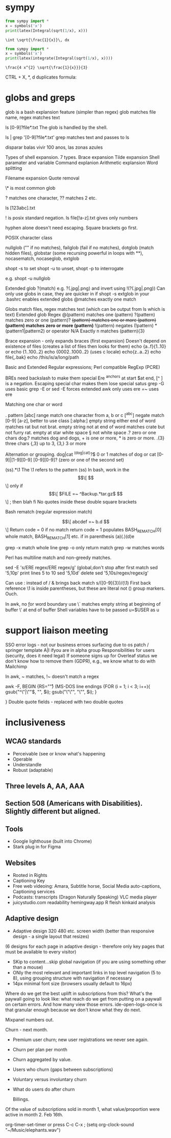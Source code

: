 
* sympy

#+NAME: pytest
#+BEGIN_SRC python :results output
  from sympy import *
  x = symbols('x')
  print(latex(Integral(sqrt(1/x), x)))
#+END_SRC

#+RESULTS: pytest
: \int \sqrt{\frac{1}{x}}\, dx


#+NAME: pytest2
#+BEGIN_SRC python :results output
  from sympy import *
  x = symbols('x')
  print(latex(integrate(Integral(sqrt(1/x), x))))
#+END_SRC

#+RESULTS: pytest2
: \frac{4 x^{2} \sqrt{\frac{1}{x}}}{3}


\begin{displaymath}
\frac{4 x^{2} \sqrt{\frac{1}{x}}}{3}
\end{displaymath}

CTRL + X, *, d duplicates formula:

\begin{displaymath}
\frac{4 x^{2} \sqrt{\frac{1}{x}}}{3}
\end{displaymath}


\begin{displaymath}
\frac{4 x^{2} \sqrt{\frac{1}{x}}}{3}
\end{displaymath}



* globs and greps

glob is a bash explansion feature (simpler than regex) glob matches file name, regex matches text

ls [0-9]?file*.txt   The glob is handled by the shell.

ls | grep '[0-9]?file*.txt' grep matches text and passes to ls


disparar balas
vivir 100 anos, las zonas azules

Types of shell expansion. 7 types.
Brace expansion
Tilde expansion
Shell paramater and variable
Command explanion
Arithmetic explansion
Word splitting

Filename expansion
Quote removal

\* is most common glob

? matches one character, ?? matches 2 etc.  

ls [123abc].txt

! is posix standard negation. ls file[!a-z].txt gives only numbers

hyphen alone doesn't need escaping.  Square brackets go first.

POSIX character class

nullglob ("" if no matches), failglob (fail if no matches), dotglob (match hidden files),
globstar (some recursing powerful in loops with **), nocasematch, nocaseglob, extglob

shopt -s to set shopt -u to unset, shopt -p to interrogate

e.g. shopt -u nullglob

Extended glob ?(match) e.g. ?(.jpg|.png) and invert using !(?(.jpg|.png))
Can only use globs in case, they are quicker in if
shopt -s extglob in your .bashrc enables extended globs
@matches exactly one match

Globs match files, regex matches text (which can be output from ls which is text)
Extended glob           Regex
@(pattern) matches one  (pattern)
?(pattern) matches zero or one (pattern)?
+(pattern) matches one or more (pattern)+
*(pattern) matches zero or more (pattern)*
!(pattern) negates (!pattern)
*(pattern1|pattern2) or operator
N/A         Exactly n matches           (pattern){3}

Brace expansion - only expands braces (first expansion)
Doesn't depend on existence of files (creates a list of files then looks for them)
echo {a..f}{1..10}
or echo {1..100..2}  echo {0002..1000..2} (uses c locale) echo{z..a..2}
echo file{,.bak}   echo /this/is/a/long/path

Basic and Extended Regular expressions; Perl compatible RegExp (PCRE)

BREs need backslash to make them special
Ere ^anchors at start $at end, [^ ] is a negation. Escaping special char makes them lose special satus
grep -G uses basic
grep -E or
sed -E forces extended
awk only uses ere
[[ =~ ]] uses ere

 Matching one char or word

 . pattern
 [abc] range match one character from a, b or c
[^abc] negate match
[0-9] [a-z], better to use class [:alpha:]
\b empty string either end of word \brat \b matches rat but not brat.
\B empty string not at end of word
\Brat\B matches crate but not furry rat.
\w empty at star
\s white space \S not white space
.? zero or one chars  dog.? matches dog and dogs, + is one or more, * is zero or more.
.{3} three chars  {,3} up to 3, {3,} 3 or more

Alternation or grouping. dog|cat
^(dog|cat)?$  0 or 1 matches of dog or cat
[0-9]|[1-9][0-9]
[0-9][0-9]? (zero or one of the second set)

(ss).*\1  The \1 refers to the pattern (ss)
In bash, work in the  \[\[ \]\] only
if \[\[ $FILE =~ ^Backup.*tar.gz$ \]\] ; then blah fi
No quotes inside these double square brackets

Bash rematch (regular expression match)

\[\[ abcdef =~ b.d \]\]
Return code = 0 if no match return code = 1
populates BASH_REMATCH[0] whole match, BASH_REMATCH[1] etc.  if in parenthesis (a)(.)(d)e

grep -x match whole line
grep -o only return match
grep -w matches words

Perl has multiline match and non-greedy matches.

sed -E 's/ERE regex/ERE regex/g' (global,don't stop after first match
sed '5,10p' print lines 5 to 10
sed '5,10d' delete
sed '5,10s/regex/regex/g'

Can use : instead of /   & brings back match s/([0-9]{3})/(\1)
First back reference \1 is inside parentheses, but these are literal not () group markers. Ouch.

In awk, no \b for word boundary use \y
\` matches empty string at beginning of buffer \' at end of buffer
Shell variables have to be passed u=$USER as u


* support liaison meeting

SSO error logs - not our business
erroes surfacing due to os patch / springer template
A|I ifyou are in alpha group
Responsibilities for users (security, does it need legal)
If someone signs up for Overleaf status we don't know how to remove them (GDPR), e.g., we know what to do with Mailchimp

In awk, ~ matches, !~ doesn't match a regex

awk -F,
BEGIN {RS="\r"} (MS-DOS line endings
{FOR (i = 1; i < 3; i++){
gsub("^\"|\""$, "", $i);
gsub("\"\"", "\"", $i);
}

}
Double quote fields - replaced with two double quotes

* inclusiveness

** WCAG standards

- Perceivable (see or know what's happening
- Operable
- Understandle
- Robust (adaptable)

** Three levels A, AA, AAA
** Section 508 (Americans with Disabilities). Slightly different but aligned.

** Tools
- Google lighthouse (built into Chrome)
- Stark plug in for Figma

** Websites

- Rooted in Rights
- Captioning Key
- Free web videoing: Amara, Subtitle horse, Social Media auto-captions, Captioning services
- Podcasts: transcripts (Dragon Naturally Speaking) VLC media player
- juicystudio.com readability  hemingway.app R fleish kinkaid analysis

** Adaptive design

- Adaptive design 320 480 etc. screen width (better than responsive design - a single layout that resizes)
(6 designs for each page in adaptive design - therefore only key pages that must be available to every visitor)

- SKip to content...skip global navigation (if you are using something other than a mouse)
- ONly the most relevant and important links in top level navigation (5 to 8), using grouping structure with navigation if necessary
- 14px minimal font size (browsers usually default to 16px)





Where do we get the best uplift in subscriptions from this? What's the paywall going to look like: what reach do we get from putting on a paywall on certain errors. And how many view those errors. ide-open-logs-once is that granular enough because we don't know what they do next.

Mixpanel numbers out.

Churn - next month.


- Premium user churn; new user registrations we never see again.
- Churn per plan per month
- Churn aggregated by value.
- Users who churn (gaps between subscriptions)
- Voluntary versus involuntary churn
- What do users do after churn  

  Billings.
Of the value of subscriptions sold in month 1, what value/proportion were active in month 2.
Feb 16th.


 org-timer-set-timer or press C-c C-x ;
(setq org-clock-sound "~/Music/elephants.wav")


#+CATEGORY: Work
#+TAGS: report(r)  splittest(t) underpinning(u) visualisation(v)

